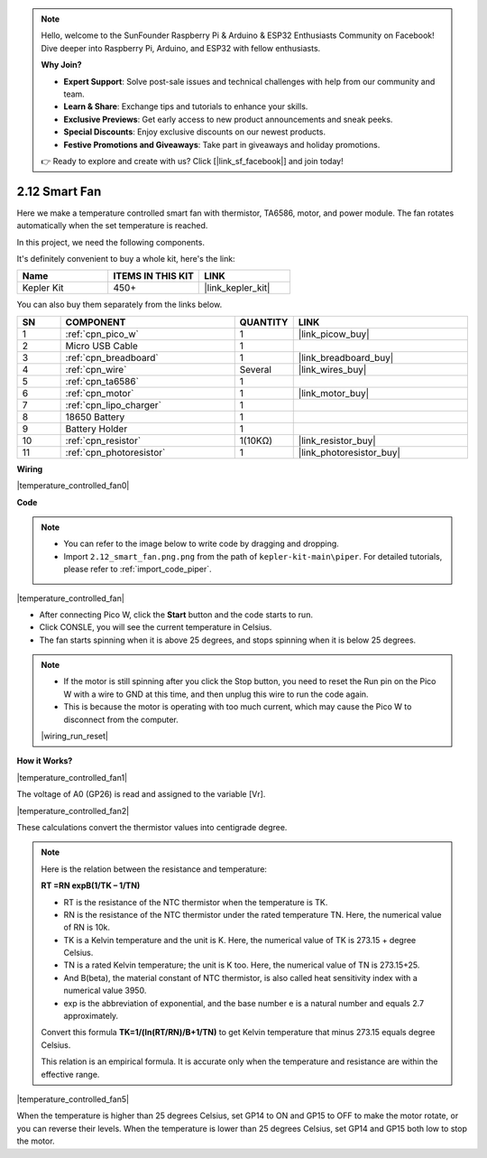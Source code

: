 .. note::

    Hello, welcome to the SunFounder Raspberry Pi & Arduino & ESP32 Enthusiasts Community on Facebook! Dive deeper into Raspberry Pi, Arduino, and ESP32 with fellow enthusiasts.

    **Why Join?**

    - **Expert Support**: Solve post-sale issues and technical challenges with help from our community and team.
    - **Learn & Share**: Exchange tips and tutorials to enhance your skills.
    - **Exclusive Previews**: Get early access to new product announcements and sneak peeks.
    - **Special Discounts**: Enjoy exclusive discounts on our newest products.
    - **Festive Promotions and Giveaways**: Take part in giveaways and holiday promotions.

    👉 Ready to explore and create with us? Click [|link_sf_facebook|] and join today!

.. _per_smart_fan:

2.12 Smart Fan
=============================

Here we make a temperature controlled smart fan with thermistor, TA6586, motor, and power module. The fan rotates automatically when the set temperature is reached.

In this project, we need the following components. 

It's definitely convenient to buy a whole kit, here's the link: 

.. list-table::
    :widths: 20 20 20
    :header-rows: 1

    *   - Name	
        - ITEMS IN THIS KIT
        - LINK
    *   - Kepler Kit	
        - 450+
        - |link_kepler_kit|

You can also buy them separately from the links below.

.. list-table::
    :widths: 5 20 5 20
    :header-rows: 1

    *   - SN
        - COMPONENT	
        - QUANTITY
        - LINK

    *   - 1
        - :ref:`cpn_pico_w`
        - 1
        - |link_picow_buy|
    *   - 2
        - Micro USB Cable
        - 1
        - 
    *   - 3
        - :ref:`cpn_breadboard`
        - 1
        - |link_breadboard_buy|
    *   - 4
        - :ref:`cpn_wire`
        - Several
        - |link_wires_buy|
    *   - 5
        - :ref:`cpn_ta6586`
        - 1
        - 
    *   - 6
        - :ref:`cpn_motor`
        - 1
        - |link_motor_buy| 
    *   - 7
        - :ref:`cpn_lipo_charger`
        - 1
        -  
    *   - 8
        - 18650 Battery
        - 1
        -  
    *   - 9
        - Battery Holder
        - 1
        - 
    *   - 10
        - :ref:`cpn_resistor`
        - 1(10KΩ)
        - |link_resistor_buy|
    *   - 11
        - :ref:`cpn_photoresistor`
        - 1
        - |link_photoresistor_buy|

**Wiring**

|temperature_controlled_fan0|


**Code**

.. note::

    * You can refer to the image below to write code by dragging and dropping. 
    * Import ``2.12_smart_fan.png.png`` from the path of ``kepler-kit-main\piper``. For detailed tutorials, please refer to :ref:`import_code_piper`.

|temperature_controlled_fan|


* After connecting Pico W, click the **Start** button and the code starts to run.
* Click CONSLE, you will see the current temperature in Celsius.
* The fan starts spinning when it is above 25 degrees, and stops spinning when it is below 25 degrees.

.. note::

    * If the motor is still spinning after you click the Stop button, you need to reset the Run pin on the Pico W with a wire to GND at this time, and then unplug this wire to run the code again.
    * This is because the motor is operating with too much current, which may cause the Pico W to disconnect from the computer. 

    |wiring_run_reset|


**How it Works?**

|temperature_controlled_fan1|

The voltage of A0 (GP26) is read and assigned to the variable [Vr].

|temperature_controlled_fan2|


These calculations convert the thermistor values into centigrade degree. 


.. note::
    Here is the relation between the resistance and temperature: 

    **RT =RN expB(1/TK – 1/TN)** 

    * RT is the resistance of the NTC thermistor when the temperature is TK. 
    * RN is the resistance of the NTC thermistor under the rated temperature TN. Here, the numerical value of RN is 10k. 
    * TK is a Kelvin temperature and the unit is K. Here, the numerical value of TK is 273.15 + degree Celsius. 
    * TN is a rated Kelvin temperature; the unit is K too. Here, the numerical value of TN is 273.15+25.
    * And B(beta), the material constant of NTC thermistor, is also called heat sensitivity index with a numerical value 3950. 
    * exp is the abbreviation of exponential, and the base number e is a natural number and equals 2.7 approximately. 

    Convert this formula **TK=1/(ln(RT/RN)/B+1/TN)** to get Kelvin temperature that minus 273.15 equals degree Celsius. 

    This relation is an empirical formula. It is accurate only when the temperature and resistance are within the effective range.


|temperature_controlled_fan5|

When the temperature is higher than 25 degrees Celsius, set GP14 to ON and GP15 to OFF to make the motor rotate, or you can reverse their levels. When the temperature is lower than 25 degrees Celsius, set GP14 and GP15 both low to stop the motor.

